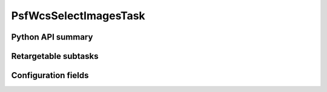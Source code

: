 .. lsst-task-topic:: lsst.pipe.tasks.selectImages.PsfWcsSelectImagesTask

######################
PsfWcsSelectImagesTask
######################

.. _lsst.pipe.tasks.selectImages.PsfWcsSelectImagesTask-api:

Python API summary
==================

.. lsst-task-api-summary:: lsst.pipe.tasks.selectImages.PsfWcsSelectImagesTask

.. _lsst.pipe.tasks.selectImages.PsfWcsSelectImagesTask-subtasks:

Retargetable subtasks
=====================

.. lsst-task-config-subtasks:: lsst.pipe.tasks.selectImages.PsfWcsSelectImagesTask

.. _lsst.pipe.tasks.selectImages.PsfWcsSelectImagesTask-configs:

Configuration fields
====================

.. lsst-task-config-fields:: lsst.pipe.tasks.selectImages.PsfWcsSelectImagesTask
